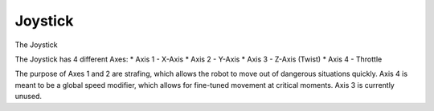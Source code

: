 Joystick
========

The Joystick 

The Joystick has 4 different Axes:
* Axis 1 - X-Axis
* Axis 2 - Y-Axis
* Axis 3 - Z-Axis (Twist)
* Axis 4 - Throttle

The purpose of Axes 1 and 2 are strafing, which allows the robot to move out of dangerous situations quickly.
Axis 4 is meant to be a global speed modifier, which allows for fine-tuned movement at critical moments.
Axis 3 is currently unused.